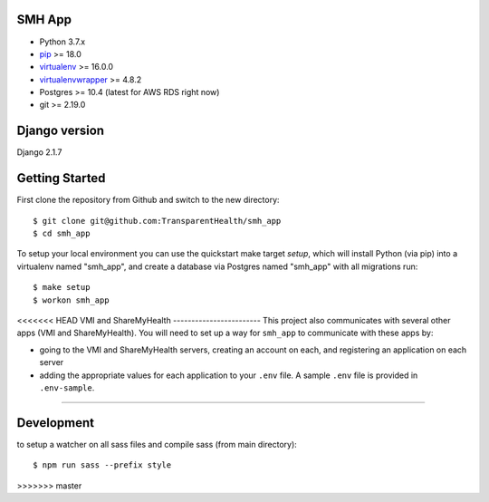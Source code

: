 SMH App |build-status|
------------------------

- Python 3.7.x
- `pip <http://www.pip-installer.org/>`_ >= 18.0
- `virtualenv <http://www.virtualenv.org/>`_ >= 16.0.0
- `virtualenvwrapper <http://pypi.python.org/pypi/virtualenvwrapper>`_ >= 4.8.2
- Postgres >= 10.4 (latest for AWS RDS right now)
- git >= 2.19.0


Django version
------------------------

Django 2.1.7


Getting Started
------------------------

First clone the repository from Github and switch to the new directory::

    $ git clone git@github.com:TransparentHealth/smh_app
    $ cd smh_app

To setup your local environment you can use the quickstart make target `setup`, which will
install Python (via pip) into a virtualenv named "smh_app",
and create a database via Postgres named "smh_app" with all migrations run::

    $ make setup
    $ workon smh_app

<<<<<<< HEAD
VMI and ShareMyHealth
------------------------
This project also communicates with several other apps (VMI and ShareMyHealth).
You will need to set up a way for ``smh_app`` to communicate with these apps by:

- going to the VMI and ShareMyHealth servers, creating an account on each, and
  registering an application on each server
- adding the appropriate values for each application to your ``.env`` file. A
  sample ``.env`` file is provided in ``.env-sample``.
=======

Development
------------------------

to setup a watcher on all sass files and compile sass (from main directory)::

    $ npm run sass --prefix style


.. |build-status| image:: https://travis-ci.org/TransparentHealth/smh_app.svg?branch=master
    :target: https://travis-ci.org/TransparentHealth/smh_app
>>>>>>> master
